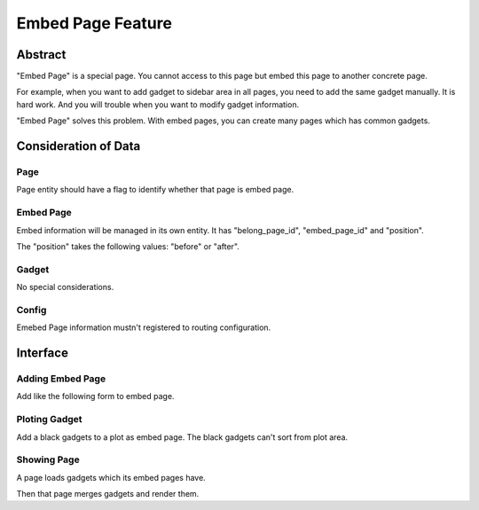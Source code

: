 ==================
Embed Page Feature
==================

Abstract
========

"Embed Page" is a special page. You cannot access to this page but embed this page to another concrete page.

For example, when you want to add gadget to sidebar area in all pages, you need to add the same gadget manually. It is hard work. And you will trouble when you want to modify gadget information.

"Embed Page" solves this problem. With embed pages, you can create many pages which has common gadgets.

Consideration of Data
=====================

Page
----

Page entity should have a flag to identify whether that page is embed page.

Embed Page
----------

Embed information will be managed in its own entity. It has "belong_page_id", "embed_page_id" and "position".

The "position" takes the following values: "before" or "after".

Gadget
------

No special considerations.

Config
------

Emebed Page information mustn't registered to routing configuration.

Interface
=========

Adding Embed Page
-----------------

Add like the following form to embed page.

.. image:: images/sep-0001-1.png

Ploting Gadget
--------------

Add a black gadgets to a plot as embed page. The black gadgets can't sort from plot area.

Showing Page
------------

A page loads gadgets which its embed pages have.

Then that page merges gadgets and render them.
